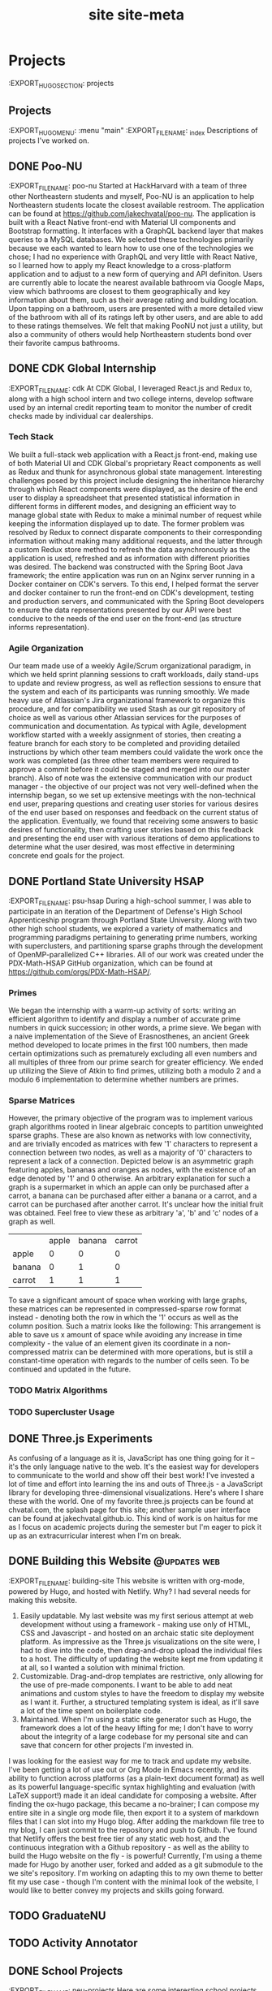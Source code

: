 :PROPERTIES:
:EXPORT_HUGO_FRONT_MATTER_FORMAT: toml
:EXPORT_FILE_NAME: site
:EXPORT_DESCRIPTION: personal website
# :EXPORT_HUGO_IMAGES: /img/org.png
:END:
#+TITLE: site
#+hugo_base_dir: .

* Projects
:EXPORT_HUGO_SECTION: projects
** Projects
:EXPORT_HUGO_MENU: :menu "main"
:EXPORT_FILE_NAME: _index
Descriptions of projects I've worked on.
** DONE Poo-NU
CLOSED: [2020-01-17 Fri 20:59]
:EXPORT_FILE_NAME: poo-nu
Started at HackHarvard with a team of three other Northeastern students and
myself, Poo-NU is an application to help Northeastern students locate the
closest available restroom. The application can be found at https://github.com/jakechvatal/poo-nu.
The application is built with a React Native front-end with Material UI
components and Bootstrap formatting. It interfaces with a GraphQL backend layer
that makes queries to a MySQL databases. We selected these technologies
primarily because we each wanted to learn how to use one of the technologies we
chose; I had no experience with GraphQL and very little with React Native, so I
learned how to apply my React knowledge to a cross-platform application and to
adjust to a new form of querying and API definiton.
Users are currently able to locate the nearest available bathroom via Google
Maps, view which bathrooms are closest to them geographically and key
information about them, such as their average rating and building location. Upon
tapping on a bathroom, users are presented with a more detailed view of the
bathroom with all of its ratings left by other users, and are able to add to
these ratings themselves. We felt that making PooNU not just a utility, but also
a community of others would help Northeastern students bond over their favorite
campus bathrooms.
** DONE CDK Global Internship
:EXPORT_FILE_NAME: cdk
At CDK Global, I leveraged React.js and Redux to, along with a high school
intern and two college interns, develop software used by an internal credit
reporting team to monitor the number of credit checks made by individual car
dealerships.
*** Tech Stack
We built a full-stack web application with a React.js front-end, making use of
both Material UI and CDK Global's proprietary React components as well as Redux
and thunk for asynchronous global state management. Interesting challenges posed
by this project include designing the inheritance hierarchy through which React
components were displayed, as the desire of the end user to display a
spreadsheet that presented statistical information in different forms in
different modes, and designing an efficient way to manage global state with
Redux to make a minimal number of request while keeping the information
displayed up to date. The former problem was resolved by Redux to connect
disparate components to their corresponding information without making many
additional requests, and the latter through a custom Redux store method to
refresh the data asynchronously as the application is used, refreshed and as
information with different priorities was desired.
The backend was constructed with the Spring Boot Java framework; the entire
application was run on an Nginx server running in a Docker container on CDK's
servers. To this end, I helped format the server and docker container to run the
front-end on CDK's development, testing and production servers, and communicated
with the Spring Boot developers to ensure the data representations presented by
our API were best conducive to the needs of the end user on the front-end (as
structure informs representation).
*** Agile Organization
Our team made use of a weekly Agile/Scrum organizational paradigm, in which we
held sprint planning sessions to craft workloads, daily stand-ups to update and
review progress, as well as reflection sessions to ensure that the system and
each of its participants was running smoothly. We made heavy use of Atlassian's
Jira organizational framework to organize this procedure, and for compatibility
we used Stash as our git repository of choice as well as various other Atlassian
services for the purposes of communication and documentation. As typical with
Agile, development workflow started with a weekly assignment of stories,
then creating a feature branch for each story to be completed and providing
detailed instructions by which other team members could validate the work once
the work was completed (as three other team members were required to approve a
commit before it could be staged and merged into our master branch).
Also of note was the extensive communication with our product manager - the
objective of our project was not very well-defined when the internship began, so
we set up extensive meetings with the non-technical end user, preparing
questions and creating user stories for various desires of the end user based on
responses and feedback on the current status of the application. Eventually, we
found that receiving some answers to basic desires of functionality, then
crafting user stories based on this feedback and presenting the end user with
various iterations of demo applications to determine what the user desired, was
most effective in determining concrete end goals for the project.
** DONE Portland State University HSAP
:EXPORT_FILE_NAME: psu-hsap
During a high-school summer, I was able to participate in an iteration of the
Department of Defense's High School Apprenticeship program through Portland
State University. Along with two other high school students, we explored a
variety of mathematics and programming paradigms pertaining to generating prime
numbers, working with superclusters, and partitioning sparse graphs through the
development of OpenMP-parallelized C++ libraries.
All of our work was created under the PDX-Math-HSAP GitHub organization, which
can be found at [[https://github.com/orgs/PDX-Math-HSAP/]].
*** Primes
We began the internship with a warm-up activity of sorts: writing an efficient
algorithm to identify and display a number of accurate prime numbers in quick
succession; in other words, a prime sieve. We began with a naive implementation
of the Sieve of Erasnosthenes, an ancient Greek method developed to locate
primes in the first 100 numbers, then made certain optimizations such as
prematurely excluding all even numbers and all multiples of three from our prime
search for greater efficiency. We ended up utilizing the Sieve of Atkin to
find primes, utilizing both a modulo 2 and a modulo 6 implementation to
determine whether numbers are primes.
*** Sparse Matrices
However, the primary objective of the program was to implement various graph
algorithms rooted in linear algebraic concepts to partition unweighted sparse
graphs. These are also known as networks with low connectivity, and are
trivially encoded as matrices with few '1' characters to represent a connection
between two nodes, as well as a majority of '0' characters to represent a lack
of a connection. Depicted below is an asymmetric graph featuring apples, bananas
and oranges as nodes, with the existence of an edge denoted by '1' and 0
otherwise.
An arbitrary explanation for such a graph is a supermarket in which an apple can
only be purchased after a carrot, a banana can be purchased after either a
banana or a carrot, and a carrot can be purchased after another carrot. It's
unclear how the initial fruit was obtained. Feel free to view these as arbitrary
'a', 'b' and 'c' nodes of a graph as well.
|        | apple | banana | carrot |
| apple  |     0 |      0 |      0 |
| banana |     0 |      1 |      0 |
| carrot |     1 |      1 |      1 |
To save a significant amount of space when working with large
graphs, these matrices can be represented in compressed-sparse row format
instead - denoting both the row in which the '1' occurs as well as the column
position. Such a matrix looks like the following:
This arrangement is able to save us x amount of space while avoiding any
increase in time complexity - the value of an element given its coordinate in
a non-compressed matrix can be determined with more operations, but is still a
constant-time operation with regards to the number of cells seen.
To be continued and updated in the future.
*** TODO Matrix Algorithms
*** TODO Supercluster Usage
** DONE Three.js Experiments
CLOSED: [2020-01-17 Fri 21:01]
As confusing of a language as it is, JavaScript has one thing going for it --
it's the only language native to the web. It's the easiest way for developers to
communicate to the world and show off their best work! I've invested a lot of
time and effort into learning the ins and outs of Three.js - a JavaScript
library for developing three-dimensional visualizations.
Here's where I share these with the world.
One of my favorite three.js projects can be found at chvatal.com, the splash
page for this site; another sample user interface can be found at jakechvatal.github.io. This kind of work is on haitus for me as I focus on academic projects during the semester but I'm eager to pick it up as an extracurricular interest when I'm on break.
** DONE Building this Website :@updates:web:
CLOSED: [2019-12-30 Mon 11:12]
:EXPORT_FILE_NAME: building-site
This website is written with org-mode, powered by Hugo, and hosted with Netlify.
Why?
I had several needs for making this website.
1. Easily updatable. My last website was my first serious attempt at web
   development without using a framework - making use only of HTML, CSS and Javascript - and hosted on an archaic static site deployment platform. As impressive as the Three.js visualizations on the site were, I had to dive into the code, then drag-and-drop upload the individual files to a host. The difficulty of updating the website kept me from updating it at all, so I wanted a solution with minimal friction.
2. Customizable. Drag-and-drop templates are restrictive, only allowing for the use of pre-made components. I want to be able to add neat animations and custom styles to have the freedom to display my website as I want it. Further, a structured templating system is ideal, as it'll save a lot of the time spent on boilerplate code.
3. Maintained. When I'm using a static site generator such as Hugo, the framework does a lot of the heavy lifting for me; I don't have to worry about the integrity of a large codebase for my personal site and can save that concern for other projects I'm invested in.
I was looking for the easiest way for me to track and update my website. I've been getting a lot of use out or Org Mode in Emacs recently, and its ability to function across platforms (as a plain-text document format) as well as its powerful language-specific syntax highlighting and evaluation (with LaTeX support!) made it an ideal candidate for composing a website.
After finding the ox-hugo package, this became a no-brainer; I can compose my entire site in a single org mode file, then export it to a system of markdown files that I can slot into my Hugo blog.
After adding the markdown file tree to my blog, I can just commit to the repository and push to Github. I've found that Netlify offers the best free tier of any static web host, and the continuous integration with a Github repository - as well as the ability to build the Hugo website on the fly - is powerful!
Currently, I'm using a theme made for Hugo by another user, forked and added as a git submodule to the we site's repository. I'm working on adapting this to my own theme to better fit my use case - though I'm content with the minimal look of the website, I would like to better convey my projects and skills going forward.
** TODO GraduateNU
** TODO Activity Annotator
** DONE School Projects
SCHEDULED: <2020-01-17 Fri>
:EXPORT_FILE_NAME: neu-projects
Here are some interesting school projects I've worked on during school. Code for these projects can be provided upon request.
StackLang Interpreter (CS2500A)
Wrote an interpreter for a small, stack-based programming language with lambdas, thunks and continuations in Racket's Intermediate Student Language DSL. Continued to TA this course and teach other students how to craft their own interpreters following similar principles.
MiniCraft (CS2500A):
Wrote a top-down two-dimensional variation of Minecraft in Racket's ISL DSL wherein players can traverse a world, place and destroy different types of blocks with special effects such as exploding TNT. Interfaced with a course-administered server to interact with other players in real time.
Tower Defense (CS2510A):
Designed and developed a tower defense game in Java. Featured a currency system, dynamically placeable towers with different effects (i.e. freezing surrounding enemies, shooting ahead of the moving objects from a long distance to hit them) along with enemies able to move along the track in real time.
Seam Carving Algorithm (CS2510A):
Implementrd a seam-carving algorithm to compress the least important parts of an image while preserving the most detailed, removing both horizontal and vertical seams to do so. The algorithm is able to record, reverse and replace the seams as needed.
Maze Solving Algorithm (CS2510A):
Wrote different implementations of an efficient maze-solving algorithm in Java, then displayed the different algorithms solving the maze in real time.
Animator (CS3500):
Designed and developed an Animator in Java using the Swing UI library and a
model-view-controller framework designed to allow the view to be hot-swappable
as needed. Practiced many Java design patterns and utilized some neat data
structures.
Efficient Memory Allocator (CS3650):
Wrote implementations of malloc(), calloc() and free() in C that were faster than reference GNU Core Utils implementations on provided edge cases.
Pacman AI (CS4100):
Implemented a variety of artificial intelligence algorithms to assist pacman to consume pellets while avoiding multiple ghosts. Worked with a variety of different algorithms, from particle filtering to deep learning.
** Dotfiles
:EXPORT_FILE_NAME: dotfiles
I've spent a lot of time configuring my Arch Linux System.
My initial installation is catalogued in Arch Linux Configuration; this is a
description of the work I've done to make the installation mine.
*** Color Scheme
I've based my entire color scheme on Doom Emacs' 'Doom-one' theme, borrowing
from the colors used for both the background and the syntax highlighting and
reverse-engineered using both the original configuration file and the
```xcolor``` program as a last resort.
I've spent a considerable amount of time configuring the CSS of my Firefox
browser as well; taking lots of inspiration from /r/firefoxcss users, I've
removed much of the unnecessary syntax and moved the tab bar below the address
bar so that searching and typing in URLs is the focus of the experience in the
browser.
*** Emacs
I'm relatively new to Emacs - I've used the platform for about two months, and
I'm still picking up on the keyboard shortcuts and utilities for a variety of
tools. Most of the code I've written in recent memory has been OCaml or Haskell,
and Emacs arguably provides the best set of tools to develop for both of these
languages, with well-supported major modes and a variety of integrations. I take
all of my course notes in Org mode - its ability to insert inline LaTeX and code
blocks is incredible - and writing this website in Org mode is a snap.
I'm working with the Doom Emacs distribution, and my configuration is centered
around changing my Org-mode tags. My central repository for these files is
Dropbox, and they sync seamlessly between my phone and my computer with my
private Dropbox repository - editing such files on my phone with Orgzly, a
well-supported application, even available on F-Droid for those not a fan of
Google!
*** Keybindings
The choices I've made that have impacted my operating system workflow the most
has been the keyboard shortcuts I've chosen. I've assigned these bindings in
both the i3 configuration file and through X with the xbindkeys program. Perhaps
the most important binding I've made is Mod4 (assigned to my Windows key on my
XPS) + D to Rofi's DMenu-like feature; I can open any program without having to
load up a terminal by interfacing with this program that analyzes all of the
programs in my /usr/bin.
I have my bindings in my configuration file for i3 assigned to various aspects
of my 'system'; that is, utilities that allow me to better navigate or use my
computer such as rofi. The bindings I have in xbindkeys are primarily geared
towards scripts I have running, such as for increasing and decreasing
brightness.
*** Vim + Tmux: Developing without X
Running a graphical server to interact with your computer is too much overhead
for most tasks. If only text editing, file configuration or scripting has to be
done, then why launch an entire session with a desktop environment and/or window
manager just to accomplish these tasks? After all, we already have access to a
terminal environment when we boot; it seems a bit unnecessary to start X
immediately upon login. Utilizing this terminal substantially decreases
operating system startup time - you're already at the terminal!
Though I haven't made extensive use of the setup yet, I've been working on a
basic configuration using just two programs: Vim and Tmux. Vim is a
terminal-based text editor - it's been around forever and has lots of keyboard
shortcuts as well as substantial third-party plugin systems with a variety of
useful utilites. Tmux is a terminal multiplexer - it functions exactly like a
window manager, opening multiple terminals with different preset configurations,
but does so without having to interface with any user sessions, residing solely
in the terminal. Using these two programs, we can craft the perfect environment
for writing programs, text-editing, browsing the file system (ranger is my
preferred interface) and even browsing the internet (with a TUI web browser such
as w3m). As I'm currently writing this in Emacs (which doesn't have the best
terminal user interface), I definitely have not completely accustomed to my
setup -- but such a toolchain is certainly something I can see many people usin
to enhance productivity even on devices with minimal graphical capabilities, and
can be set up on a remote server as well to avoid any need for saving files on a
local system.
* Tutorials
:EXPORT_HUGO_SECTION: tutorials
** Tutorials
How to accomplish things (both technical and non-technical) that I've had
trouble with in the past.
Either the current solution on the internet didn't fit my use case,
I couldn't track down a solution, or I've discovered something cool
I'd like to introduce to others.
** Adding AWS Support to Your Android Application
** TODO Arch Linux Configuration
:EXPORT_FILE_NAME: arch-config
I currently do all of my work on a Dell XPS 9370 (4k, 1 TB SSD) with an Arch Linux
installation, dual-booted alongside Windows 10.
I've documented my installation process here for myself and others
configuring similar systems.
Before starting, please refer to your system's page on the Arch Wiki:
[[https://wiki.archlinux.org/index.php/Dell_XPS_13_(9370)]], as it will provide
information about your specific system and configuration. This guide will be
somewhat system specific, as its main motivation is to tackle the hurdles I
faced with my specific installation, but it should be fairly extensible to other systems.
*** Setup
The setup is more or less similar to that described in the Arch Linux guide.
Snag an installation from a reputable source
https://www.archlinux.org/download/, then verify the signature of the
installation to ensure it's legitimate and unmodified.
Write the Arch Linux .iso file you've obtained to a thumb drive using another device
you have on hand. I've used the Rufus utility on Windows 10 in the past, but any
similar flash drive formatting utility will do.
*** Installation
**** Making Space
**** WiFi
***** Tackling EduRoam
*** System Setup
Congratulations - your system's successfully booted!
Now, you're going to install some useful utilities and establish a framework
upon which you can build your system the way you'd like.
**** Campus Wifi Connection
*** Extras
We can benefit from some additional performance optimizations for our system.
**** Power Conservation
To conserve power, we can enable some kernel parameters as follows:
#+begin_src sh
$ touch /etc/modprobe.d/i915.conf
$ echo "options i915 modeset=1 enable_rc6=1 enable_fbc=1 enable_guc_loading=1 enable_guc_submission=1 enable_psr=1" >> /etc/modprobe.d/i915.conf
#+end_src
We can also undervolt our system using a utility such as TLP.
Undervolting thresholds are different for every system, and depriving power from
parts of your system can result in permanent hardware damage. This is not good
and should probably be avoided. With that said, undervolting my system seemed to
net me about 30 minutes of battery life (I was able to undervolt by about
-100mA, but this may not be the same for your CPU). For more on undervolting,
check out this guide. Though it's for Windows systems, the same guidelines apply
regardless of system, even though the parameters may be different.
[[https://www.ultrabookreview.com/10167-laptop-undervolting-overcloking/]]
I'll likely compose an undervolting tutorial in the future.
**** Enhancing Speed
The CPU is substantially throttled by Dell and Intel to prevent the system
from getting too hot and kicking in the fans. This is desired to make the system
sound quieter, but it significantly reduces the actual power of our machine.
The throttled^{aur} package:
[[https://www.archlinux.org/packages/community/any/throttled/]] fixes this Intel
throttling constraint handily on my machine. Register this with systemctl and
you're good to go.
We can also tweak our thermal mode profiles to tweak the default behavior of our
system. This can be done with terminal commands:
See all of the thermal modes available:
$ symbios-thermal-ctl -i
See the current thermal mode set:
$ symbios-thermal-ctl -g
Set the desired thermal mode:
$ smbios-thermal-ctl --set-thermal-mode=THERMAL_MODE
**** Sleep Mode Efficiency
The default sleep mode for Linux systems on the XPS isn't the best for power
saving.
*** Personal Preferences
https://wiki.archlinux.org/index.php/Bluetooth_keyboard -- login w bluetooth keyboard
https://wiki.archlinux.org/index.php/Bluetooth -- set up bluetooth headset
// some installations require a new key - ensure you trust signature, then add
the public key that could not be found to your roster of keys
** NEXT Improving the Windows 10 Experience
SCHEDULED: <2020-01-01 Wed>
Before I switched to using Arch Linux, I was working on Windows 10. I made a
variety of changes to my system to make it more efficient and more private. These are those.
*** NEXT Stopping Telemetry
Windows tracks everything you do, and by default it has the permissions to do so on your system. The system also consumes resources to do so, utilizing a small amount of (perhaps vital) processing power to record every keystroke and movement. As Windows is closed-source, we unfortunately can't determine exactly what it's doing behind the scenes, but we can do our best to prevent tracking and marginally improve performance.
A program I've made use of is ShutUp10. This is little more than a nice user interface for the Windows registry, but provides an easy interface through which one can easily make privacy decisions. I'd go along with most of the program's recommendations for settings unless you feel that you're going to need to contact Microsoft support and want them to retrace your keystrokes to determine what you've done wrong.
*** NEXT Removing Cortana
Users of Windows often don't make use of Cortana, the digital assistant built into the Windows 10 platform. It can consume up to 200 megabytes of RAM, a non-trivial amount of CPU power and is always running in the background - potentially picking up conversations you have while your computer's on. Further, Cortana makes your taskbar much wider - you don't need a, search box in your dock when you can condense it to a search icon!
Unfortunately, Windows 10 has chosen to couple Cortana with the Windows file system program - making Cortana more difficult to remove.
You're going to have to dive into the registry for this one.
*** NEXT Improving Speed
Aside from the other points, there are a couple of programs you can run to enhance the speed and power performance of your device; by a significant amount f you're lucky.
My favorite utility to optimize my system's performance is Throttlestop. This utility interfaces with the same API as Intel's Extreme Tuning Utility, allowing users to undervolt or overclock their device as well as provide a variety of useful power settings.
My system is set to undervolt by about 80 mV, which I've (experimentally, loosely) determined to get me about half an hour of battery life - not a bad deal for a program! Further, when unplugged, I fix the clock speed at about 900 mhz; as I often don't do any heavy programming work on windows, primarily sticking to web browsing and making use of Microsoft Office products, this works just fine for me. This also prevents my fan from kicking in while I'm in class so that I can be less of a distraction if taking notes during lecture.
When I'm plugged in, however, I fix my clock high. With no concern for battery, my charging setting fixes (or claims to fix) my CPU at 3.8 gigahertz, getting me optimal performance when plugged in. This has allowed me to play games like Overwatch on medium settings at over 60 FPS without the use of a discrete GPU, and significantly improves performance of heavier loads like Adobe Photoshop, Lightroom or Premiere Pro when I make use of them.
A consideration I have in the future for improving efficiency is to replace the thermal paste on the CPU - often, the paste used is applied haphazardly and not of good quality. Replacing this with a substantial costing of liquid metal thermal paste could significantly improve the heat profile, thus improving battery life and performance.
*** NEXT Removing from Startup
SCHEDULED: <2020-02-03 Mon>
A lot of programs, when installed, add themselves to your list of programs to execute on startup. This leads to slow boot times and an unfriendly experience turning on your computer.
To resolve this:
Right click the start button (Win10 icon) -> select Task Manager
Click the 'more details' expander.
On this page, view the 'startup' tab. To remove a program, click on the program name, then 'disable' in the bottom right corner of the Task Manager window.
Some common programs that have this behavior:
- Adobe suite - runs updater tools
- Slack, Chrome, Spotify, and other Electron applications - open on startup, each consuming a significant amount of time and memory
- Bloatware installed by your device manufacturer (examples from Dell include Waves MaxxAudio and Killer Control Center)
*** NEXT SSH, FTP, Linux
There are a variety of tools you can make use of through windows to interface with traditionally Unix protocols.
FileZilla is an FTP client that allows for drag-and-drop file transfer between your local system and some system you've logged into through the file transfer protocol.
PuTTY is my SSH client of choice, and may require additional tooling and configuration but works smoothly.
WSL, or Windows Subsystem for Linux, can be installed from the Windows store. It's not a drop-in replacement for a virtual machine or Linux distribution, and is not completely identical to the distribution it claims to replicate - but it can accomplish many things similar to that of a Debian system (or whichever WSL distribution you choose).
To forward with X over SSH through either PuTTY or WSL, you'll need to install an X11 server for Windows. My recommended choice is Xming; forwarding programs to Xming can be a tough trick, but it's worth it if you'd like to, for example, stream data from a Kinect through a Pi to a local Windows system.
For what it's worth, it's much simpler to make use of networking technologies from the command line--and a Linux system, in my opinion, provides the smoothest user interface for doing so - running programs through the terminal.
* TODO Thoughts
:EXPORT_HUGO_SECTION: thoughts
** Thoughts
My thoughts on non-technical subject matters.
** Favorites
I've spent a lot of time finding the best products for me for common tasks. The
items in this list are current favorites of mine and have become a part
of my daily life.
Products only make it in here if I've used them for a considerable length of
time and have determined that they are the best tool to fit my requirements. I
don't list products that happen to just serve a use case of mine; I'll only list
them if I strongly feel that they're the best tool I've found to satisfy my
needs for my criteria.
*** Pants
Though I haven't had the opportunity to try many of their alternatives given the
prohibitive cost of the clothing, my favorite pants fit many of my needs -- they
need to look subtle and versatile (this means black, minimally textured and
slim) while retaining flexibility, water resistance and lightweight properties.
You'd think it would be impossible to find a pair to satisfy all of these
criterion, but the Enfin Leve Amaitu pants in Scholler Dryskin have gotten there
for me. They look like chinos but are as flexible as sweatpants, have incredible
water-wicking ability, and are skinny and subtle - easy to move around in but
formal enough to wear to a more casual interview if need be (I have).
Alternatives I haven't been able to consider in this section include the Acronym
P-10S, Outlier End Of The World pants, Arcteryx Veilance' selection; these are
options that haven't been readily available for me to try.
*** Hoodie
The hoodie is probably the most opinionated of these products -- it's chosen to
fit my body type and my preferences, which most likely aren't the preferences of
others, and isn't pedestrian enough to wear without being seen as a bit odd or
'fashion-forward' given its structure.
This is the Cav Empt White Line heavy hoodie. Really, the White Line hoodie was the
hoodie I chose to pull the trigger on, but any Cav Empt hoodie would fit my
preferences well, given their peculiar construction. The broad build and hanging
shoulder stitches readily accomodate my wider frame, while the protruding
neckline and large hood compliment layering well. While other hoodies are seen
as primarily layering pieces, this one has the flair to be a statement piece in
and of itself. Some of their hoodies have more elaborate designs than others --
this one is, as the name suggests, a white line across an otherwise black
hoodie, but the 'Hands' hoodie, depicting, well, hands all over, is another
personal favorite of mine.
I do wish that the hoodie were water-resistant or more easily accessible, but as
such a niche product it's difficult to have it all. The Carhartt Rain Defender
hoodie is a consideration for both of these criteria, but it doesn't have the
'cool factor' of an obscure Japanese designer brand, and likely isn't designed
to fit like one on the body.
*** Pencils
The Pentel Orenz Nero is my daily driver. Its metal-infused body is
both sturdy and compact, and the lead tip easily retracts to prevent damage to
the pencil. Its wild feature is the lead guard, enabling the use of 0.3 and 0.2
mm lead by shielding it with an extending metal tip, as well as the ability to
auto-dispense lead whenever the tip is pressed to paper -- clicking the back of
the pencil is no longer necessary!
The Uni Kuru Toga is my second favorite pencil and has a clever gimmick --
every time the user presses the pencil to paper to write, the metal tip triggers
a mechanism that slightly rotates the lead, ensuring that the lead never gets
dull on one side. This doesn't sound like much, but it's substantially more
comfortable to write with than pencils with flattened lead.
*** Audio
The AudioEngine A2+ monitor speakers have checked all my boxes. They're
incredibly small for their power and audio quality, allowing them to easily fit
on small desks or in cramped spaces without occupying much room. They have a
variety of convenient ports on the back and can be connected to via Bluetooth,
so the speakers can be controlled from around the house! Their construction is
simply beautiful as well -- there is no tradeoff between aesthetics and audio
quality with these.
Bose QC35II: Though there are newer headphones with better noise-cancelling
technology, cooler gimmicks and perhaps better looks, these headphones *just
work*. Their noise cancelling capabilities are very capable, and they have a
variety of hardware buttons -- they won't register accidental swipes or random
touches from the environment that will control the music.
The B&O Play by Bang and Olufsen headphones are a great option as well, but
they're a bit more expensive, their noise cancelling isn't as optimal, and they
look a bit flashy for my taste -- I like the unopinionated and functional
construction of the Bose.
*** Laptop
The Thinkpad X1 Carbon is very well-constructed and executed. Though it does
have the Intel Management Engine and is manufactured by Lenovo (both potential
security vulnerabilities), it's incredibly compatible with Linux and the
keyboard is unparalleled. The trackpoint isn't just something to laugh at
either - it allows for mouse use without moving off of the home row.
*** Daypack
My current daily driver is the DSPTCH Daypack, as it offers a quick sling
feature that allows me to pull the bag off of my back in one fluid motion as
well as to tighten the bag to my chest when I'm concerned about it flapping
around and disrupting other activities; with a top-loading zipper and a front
pocket with organization for pens and pencils, it's easy for me to access
anything I might need at my convenience. Admittedly, it's not the perfect bag for
my needs (it's not waterproof, the zippers are a bit tight, and I wish it
offered more in the way of organizational pockets), but it's the best product
I've found to fit my needs so far. It's the perfect size though: 12L is just
enough for my laptop, two notebooks, a small camera, a beanie and headphones to
fit in the main body of the bag.
Other considerations are the Acronym 3A-1 or Bagjack slings, but these bags are
rare and can be prohibitively expensive when found.
*** Camera
The best camera is the camera you have with you.
That said, my favorite camera is incredibly portable while still retaining
features I prioritize -- swappable lenses, high-quality glass, and a variety of
mechanical features to separate the process of making an image from the process
of meddling with menus. I'd like to be able to pull the thing out of my bag on
the spot, take a quick picture or two, then stow it away just as quickly.
Though I haven't purchased my ideal camera yet, Fuji's X-T line is incredible in
this regard - the cameras and lenses are lightweight and compact while still
delivering good ISO performance and incredible image quality. The X-Pro line is
also worth considering, though I'm not as much a fan of the rangefinder-like
viewfinder those cameras possess.
*** Toys
The Lego Architecture Studio set is a true foray of Lego into adulthood. Other
Lego toys marketed towards older audiences tend to be display pieces, intricate
Lego sculptures that are built once and left on display to dust up on a shelf.
As many of us know from childhood, though, the beauty of Legos doesn't lie in a
single creation; rather, it's the blocks' inherent ability to compose
practically anything the mind can dream up. An adult Lego set, too, should
embody this experience. Without an opinionated set of instructions or clear
guidance, the set provides one the tools to assemble all sorts of neat buildings
on a small scale.
The Architecture Studio is a set of 1210 white Lego bricks with a variety of
interesting shapes and leaves the creativity entirely to the user. There is no
hunting for bricks you need in boxes upon boxes, nor matching of colors or
conflicting patterns -- with everything in the set designed to interact, it's
the perfect playground to experiment and construct your own ideas without
limitation. The product looks sophisticated, too; even spilled out on a table,
the white Legos and half-assembled creations look practically artistic. It's not
hard to add onto this set with new bricks and ideas either, as sites like
Bricklink provide a direct connection to any brick you can think of to add to
your architecture kit.
The 'Tech Deck' is easy to begin using but incredibly hard to master. It's super
portable as well, so it's easy to fiddle with at your leisure; I'll carry one
around in my daily bag from time to time as something to keep my hands occupied
as I solve a difficult problem or coding challenge.
*** Programs
I live most of my life on my computer, and there are some programs I can't
function without.
- Doom Emacs
- Firefox (+ Vimium, theming)
*** Keyboard
We spend most of our lives using computers, so it's only natural to invest in a
good keyboard. Though mechanical keyboards seem like an expensive fad, I've
found mine to be incredibly comfortable and have a great experience using them.
My introductory keyboard was the ObinsLab Anne Pro 2. It's relatively cheap,
compact, and comes with a GUI configuration program while offering Bluetooth and
USB-C connection capabilities. It's a very comfortable, budget-minded
conventional keyboard that's on the smaller side. My primary wishes for this
keyboard would be compatibility with QMK firmware and hot-swappable switches to
allow newer enthusiasts to find the switch of their preference, but it's hard to
have it all.
My new keyboard is a Planck Rev. 6.1, a 40% ortholinear keyboard.
I'm currently looking into ergonomic split keyboards which allow the hands to be
separated when typing; this is said to prevent carpal tunnel syndrome by
allowing the hands to rest in a more natural positon, though it's unclear how
effective this is relative to the traditional or ortholinear keyboard (it
certainly feels more comfortable once getting used to it).
*** Cookware
Though I'm still relatively new to cooking, these are some of my favorite
products to use to prepare food.
Victorinox Fibrox Pro - this knife can be found for about $35, and for a
beginner's knife it's been fantastic. I was using a small paring knife to
prepare all of my food before this, and it's made an incredible difference in
the speed and accuracy with which I can prepare food! Though it's possible I'll
upgrade in the future (I didn't want to invest in an incredibly expensive knife
just to ruin it as I learn to navigate the kitchen), this knife is one I could
very possibly use for years.
** On Style :@reviews:fear:
:EXPORT_FILE_NAME: style
Style is important to every aspect of life.
** Cooking
** On Privacy
Why is privacy important?
** Time Management
How do I do it?
** My Music
** NEXT Analysis Paralysis: Making Decisions Now
The more time you spend reading, the less you'll know and the less you'll get done.
* TODO About
:EXPORT_HUGO_SECTION: about
** About
Welcome to my website! If you're looking for my resume, that can be found here.
I'm Jacob Chvatal, a sophomore Computer Science student. I spent the first eighteen
years of my life growing up in Portland, OR (yes, many aspects of the city are
similar to those showcased in Portlandia), and am currently attending
Northeastern University in Boston, Massachusetts.
In the classroom, I'm passionate about open-source software, well-designed code,
and (*)nix systems. My current interests lie in developing new methods for
humans to interact with technology, whether empowered by Domain-Specific
Languages or Computer Vision - I want to help people learn to interact with the
technology we use daily and empower them with tools to accomplish this more
efficiently and more effectively.
As such, my studies have primarily focused on exploring machine learning and
programming languages, with some time spent on high-performance computing and
algorithm optimization.
When I'm not coding, I spend much of my free time attending underground
concerts, taking photos and playing obscure board games.
* Site Meta (ideas, notes, etc)
#+TITLE: site-meta
Planning out what I want my personal website to look like.
** Use cases:
What do I want this personal website to do?
(these should be interpreted in order)
- present information about me in an easy to read fashion
- showcase my projects and work as a developer
- demonstrate my skills with web development and framewokrs
- showcase some of my cool 3d animation work
  Notable: it is cool to have splash pages;
  however, easily editing and updating the site is the primary goal.
** Usability (for me)
- edit just a document to update the site
  I may have to run some command as well to push the update, but ideally
  I will jsut be able to edit a document, push the change and it will be made.
- easily make new posts and changes.
  again, this should be as easy as editing a single document.
- showcase cool javascript work
  this is a bit more complicated, as it requires working with low-level aspects
  of the site
  this is also a bit of a stretch goal: it might not be strictly required
  this also might require linkin to an external site or directly modifying the
  template
** References
[[https://orgmode.org/manual/Adding-export-back_002dends.html]]
https://github.com/gcushen/hugo-academic
https://themes.gohugo.io/hugo-lithium-theme/ - best suited for blog
https://themes.gohugo.io/hugo-creative-portfolio-theme/
https://themes.gohugo.io/hugo-theme-novela/ - more business oriented?
https://themes.gohugo.io/liva-hugo/ -- this is more commercial than anything
else
https://themes.gohugo.io/onedly-theme/ theme for documenting one day only diy
projects ?
https://themes.gohugo.io/hugo-terrassa-theme/
https://themes.gohugo.io/hyde/ - maybe? look mroe into this.
https://themes.gohugo.io/hugo-theme-m10c/ -- i like this dark mode
https://themes.gohugo.io/hugo-coder/ -nice format, maybe not enough on landing page
https://themes.gohugo.io/hugo-devresume-theme/ -- nice format, may be too much
on landing page
https://themes.gohugo.io/minimal/ -- like the toolbar and minimalism here, not
usre what else really
** Other Static Site Generators
- https://www.gatsbyjs.org/
  pros: allows for better customizability, definition of my own react
  components : how can this be used with markdown?
  potentially: create my own custom org mode -> gatsby theme thing ?
- https://jaspervdj.be/hakyll/index.html -- used by aaron weiss, uses haskell, not
sure what else
https://using-remark.gatsbyjs.org/hello-world-kitchen-sink/#markdown-in-gatsby
cool project? -> convert my thing to a gatsby markdown file
